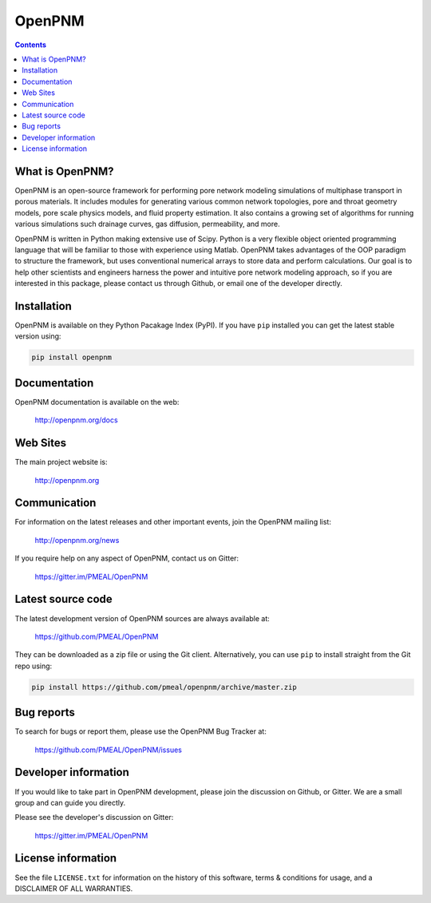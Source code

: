 OpenPNM
=======
.. image:: https://badge.fury.io/py/openpnm.svg
   :target: http://badge.fury.io/py/openpnm

.. image:: https://travis-ci.org/PMEAL/OpenPNM.svg
   :target: https://travis-ci.org/PMEAL/OpenPNM

.. image:: https://img.shields.io/codecov/c/github/PMEAL/OpenPNM.svg?style=flat
   :target: https://codecov.io/github/PMEAL/OpenPNM

.. image:: https://badges.gitter.im/Join%20Chat.svg
   :alt: Join the chat at https://gitter.im/PMEAL/OpenPNM
   :target: https://gitter.im/PMEAL/OpenPNM?utm_source=badge&utm_medium=badge&utm_campaign=pr-badge&utm_content=badge

.. contents::

What is OpenPNM?
----------------

OpenPNM is an open-source framework for performing pore network modeling
simulations of multiphase transport in porous materials.  It includes
modules for generating various common network topologies, pore and
throat geometry models, pore scale physics models, and fluid property
estimation.  It also contains a growing set of algorithms for running various
simulations such drainage curves, gas diffusion, permeability, and more.

OpenPNM is written in Python making extensive use of Scipy. Python is a very
flexible object oriented programming language that will be familiar to those
with experience using Matlab.  OpenPNM takes advantages of the OOP paradigm
to structure the framework, but uses conventional numerical arrays to store data
and perform calculations.  Our goal is to help other scientists and engineers
harness the power and intuitive pore network modeling approach, so if you are
interested in this package, please contact us through Github, or email one of
the developer directly.


Installation
------------

OpenPNM is available on they Python Pacakage Index (PyPI).  If you have ``pip``
installed you can get the latest stable version using:

.. code-block:: python

    pip install openpnm

Documentation
-------------

OpenPNM documentation is available on the web:

    http://openpnm.org/docs


Web Sites
---------

The main project website is:

    http://openpnm.org


Communication
-------------

For information on the latest releases and other important events, join the OpenPNM mailing list:

    http://openpnm.org/news

If you require help on any aspect of OpenPNM, contact us on Gitter:

    https://gitter.im/PMEAL/OpenPNM


Latest source code
------------------

The latest development version of OpenPNM sources are always available at:

    https://github.com/PMEAL/OpenPNM

They can be downloaded as a zip file or using the Git client.  Alternatively,
you can use ``pip`` to install straight from the Git repo using:

.. code-block:: python

    pip install https://github.com/pmeal/openpnm/archive/master.zip

Bug reports
-----------

To search for bugs or report them, please use the OpenPNM Bug Tracker at:

    https://github.com/PMEAL/OpenPNM/issues


Developer information
---------------------

If you would like to take part in OpenPNM development, please join the discussion
on Github, or Gitter.  We are a small group and can guide you directly.

Please see the developer's discussion on Gitter:

    https://gitter.im/PMEAL/OpenPNM


License information
-------------------

See the file ``LICENSE.txt`` for information on the history of this
software, terms & conditions for usage, and a DISCLAIMER OF ALL
WARRANTIES.

